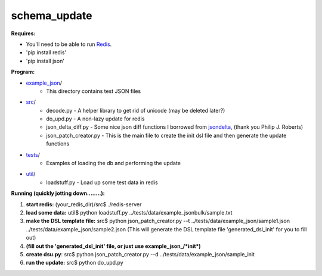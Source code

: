 schema_update
=============

**Requires:**

- You'll need to be able to run Redis_.
- 'pip install redis'
- 'pip install json'

**Program:**

- example_json_/ 
   * This directory contains test JSON files
- src_/ 
   * decode.py  - A helper library to get rid of unicode (may be deleted later?)
   * do_upd.py - A non-lazy update for redis
   * json_delta_diff.py  - Some nice json diff functions I borrowed from jsondelta_, (thank you Philip J. Roberts)
   * json_patch_creator.py - This is the main file to create the init dsl file and then generate the update functions
- tests_/
   * Examples of loading the db and performing the update
- util_/
   * loadstuff.py - Load up some test data in redis



**Running  (quickly jotting down........):**

1. **start redis:**   (your_redis_dir)/src$ ./redis-server

2. **load some data:** util$ python loadstuff.py ../tests/data/example_jsonbulk/sample.txt

3. **make the DSL template file:** src$ python json_patch_creator.py --t ../tests/data/example_json/sample1.json ../tests/data/example_json/sample2.json  (This will generate the DSL template file 'generated_dsl_init' for you to fill out)

4. **(fill out the 'generated_dsl_init' file, or just use example_json_/\*init\*)**

5. **create dsu.py**: src$ python json_patch_creator.py --d ../tests/data/example_json/sample_init

6. **run the update:** src$ python do_upd.py



.. _Redis: http://redis.io/download
.. _src: https://github.com/plum-umd/schema_update/tree/master/src
.. _tests: https://github.com/plum-umd/schema_update/tree/master/tests
.. _example_json: https://github.com/plum-umd/schema_update/tree/master/example_json
.. _util: https://github.com/plum-umd/schema_update/tree/master/util
.. _jsondelta: http://www.phil-roberts.name/json_delta/

